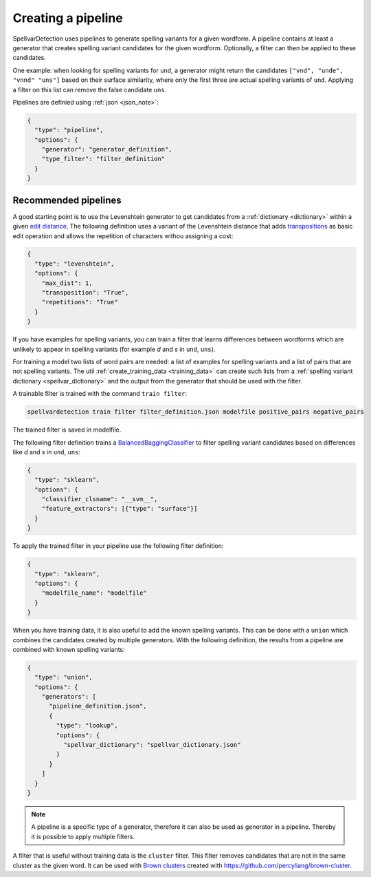 .. _pipeline:

Creating a pipeline
===================

SpellvarDetection uses pipelines to generate spelling variants for a given
wordform. A pipeline contains at least a generator that creates spelling variant
candidates for the given wordform. Optionally, a filter can then be applied to
these candidates.

One example: when looking for spelling variants for ``und``, a generator might
return the candidates ``["vnd", "unde", "vnnd" "uns"]`` based on their surface
similarity, where only the first three are actual spelling variants of ``und``.
Applying a filter on this list can remove the false candidate ``uns``.

Pipelines are definied using :ref:`json <json_note>`:

.. code-block:: json

  {
    "type": "pipeline",
    "options": {
      "generator": "generator_definition",
      "type_filter": "filter_definition"
    }
  }

Recommended pipelines
---------------------

A good starting point is to use the Levenshtein generator to get candidates from
a :ref:`dictionary <dictionary>` within a given `edit distance
<https://en.wikipedia.org/wiki/Edit_distance>`_. The following definition uses a
variant of the Levenshtein distance that adds `transpositions
<https://en.wikipedia.org/wiki/Damerau%E2%80%93Levenshtein_distance>`_ as basic
edit operation and allows the repetition of characters withou assigning a cost:

.. code-block:: json

  {
    "type": "levenshtein",
    "options": {
      "max_dist": 1,
      "transposition": "True",
      "repetitions": "True"
    }
  }

If you have examples for spelling variants, you can train a filter that learns
differences between wordforms which are unlikely to appear in spelling variants
(for example *d* and *s* in ``und``, ``uns``).

For training a model two lists of word pairs are needed: a list of examples for
spelling variants and a list of pairs that are not spelling variants. The util
:ref:`create_training_data <training_data>` can create such lists from a
:ref:`spelling variant dictionary <spellvar_dictionary>` and the output from the
generator that should be used with the filter.

A trainable filter is trained with the command ``train filter``:

.. code-block:: bash

  spellvardetection train filter filter_definition.json modelfile positive_pairs negative_pairs

The trained filter is saved in modelfile.

The following filter definition trains a `BalancedBaggingClassifier
<https://imbalanced-learn.readthedocs.io/en/stable/ensemble.html#bagging>`_ to
filter spelling variant candidates based on differences like *d* and *s* in
``und``, ``uns``:

.. code-block:: json

  {
    "type": "sklearn",
    "options": {
      "classifier_clsname": "__svm__",
      "feature_extractors": [{"type": "surface"}]
    }
  }


To apply the trained filter in your pipeline use the following filter definition:
 
.. code-block:: json

  {
    "type": "sklearn",
    "options": {
      "modelfile_name": "modelfile"
    }
  }

When you have training data, it is also useful to add the known spelling
variants. This can be done with a ``union`` which combines the candidates
created by multiple generators. With the following definition, the results from
a pipeline are combined with known spelling variants:

.. code-block:: json

  {
    "type": "union",
    "options": {
      "generators": [
        "pipeline_definition.json",
        {
          "type": "lookup",
          "options": {
            "spellvar_dictionary": "spellvar_dictionary.json"
          }
        }
      ]
    }
  }

.. note::
   A pipeline is a specific type of a generator, therefore it can also be
   used as generator in a pipeline. Thereby it is possible to apply multiple
   filters.

A filter that is useful without training data is the ``cluster`` filter. This
filter removes candidates that are not in the same cluster as the given word. It
can be used with `Brown clusters
<https://en.wikipedia.org/wiki/Brown_clustering>`_ created with
https://github.com/percyliang/brown-cluster.
